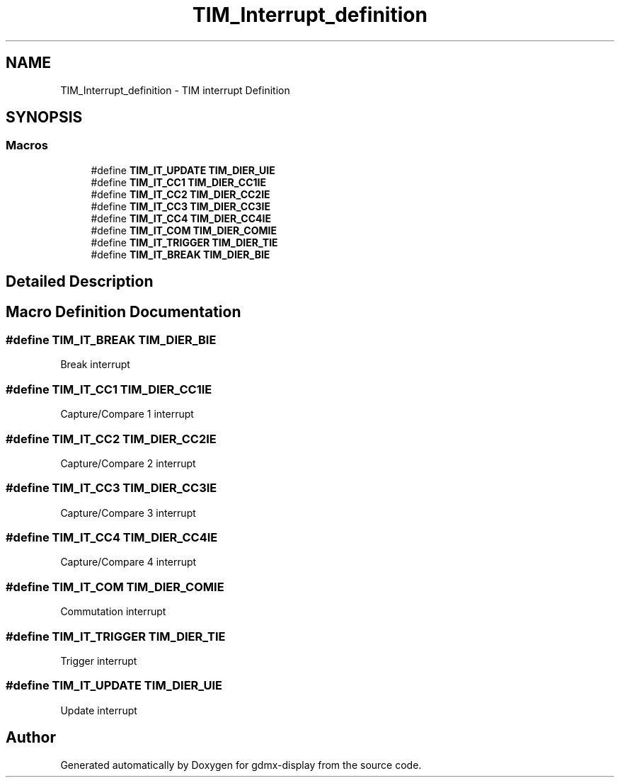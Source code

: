 .TH "TIM_Interrupt_definition" 3 "Mon May 24 2021" "gdmx-display" \" -*- nroff -*-
.ad l
.nh
.SH NAME
TIM_Interrupt_definition \- TIM interrupt Definition
.SH SYNOPSIS
.br
.PP
.SS "Macros"

.in +1c
.ti -1c
.RI "#define \fBTIM_IT_UPDATE\fP   \fBTIM_DIER_UIE\fP"
.br
.ti -1c
.RI "#define \fBTIM_IT_CC1\fP   \fBTIM_DIER_CC1IE\fP"
.br
.ti -1c
.RI "#define \fBTIM_IT_CC2\fP   \fBTIM_DIER_CC2IE\fP"
.br
.ti -1c
.RI "#define \fBTIM_IT_CC3\fP   \fBTIM_DIER_CC3IE\fP"
.br
.ti -1c
.RI "#define \fBTIM_IT_CC4\fP   \fBTIM_DIER_CC4IE\fP"
.br
.ti -1c
.RI "#define \fBTIM_IT_COM\fP   \fBTIM_DIER_COMIE\fP"
.br
.ti -1c
.RI "#define \fBTIM_IT_TRIGGER\fP   \fBTIM_DIER_TIE\fP"
.br
.ti -1c
.RI "#define \fBTIM_IT_BREAK\fP   \fBTIM_DIER_BIE\fP"
.br
.in -1c
.SH "Detailed Description"
.PP 

.SH "Macro Definition Documentation"
.PP 
.SS "#define TIM_IT_BREAK   \fBTIM_DIER_BIE\fP"
Break interrupt 
.br
 
.SS "#define TIM_IT_CC1   \fBTIM_DIER_CC1IE\fP"
Capture/Compare 1 interrupt 
.SS "#define TIM_IT_CC2   \fBTIM_DIER_CC2IE\fP"
Capture/Compare 2 interrupt 
.SS "#define TIM_IT_CC3   \fBTIM_DIER_CC3IE\fP"
Capture/Compare 3 interrupt 
.SS "#define TIM_IT_CC4   \fBTIM_DIER_CC4IE\fP"
Capture/Compare 4 interrupt 
.SS "#define TIM_IT_COM   \fBTIM_DIER_COMIE\fP"
Commutation interrupt 
.br
 
.SS "#define TIM_IT_TRIGGER   \fBTIM_DIER_TIE\fP"
Trigger interrupt 
.br
 
.SS "#define TIM_IT_UPDATE   \fBTIM_DIER_UIE\fP"
Update interrupt 
.br
 
.SH "Author"
.PP 
Generated automatically by Doxygen for gdmx-display from the source code\&.
